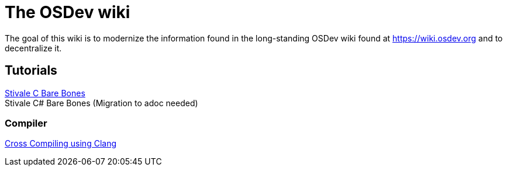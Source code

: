 = The OSDev wiki
:description: The main page containing all the categories and links to various parts of the wiki.

The goal of this wiki is to modernize the information found in the long-standing OSDev wiki found at https://wiki.osdev.org[] and to decentralize it.

== Tutorials

xref:stivale_barebones.adoc[Stivale C Bare Bones] +
Stivale C# Bare Bones (Migration to adoc needed)

=== Compiler

xref:cross_clang.adoc[Cross Compiling using Clang]


